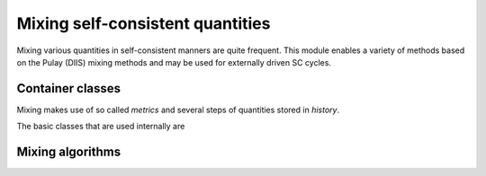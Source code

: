.. _mixing:

Mixing self-consistent quantities
=================================

.. module:: sisl.mixing

Mixing various quantities in self-consistent manners are quite frequent.
This module enables a variety of methods based on the Pulay (DIIS) mixing
methods and may be used for externally driven SC cycles.

Container classes
-----------------

Mixing makes use of so called *metrics* and several steps of quantities
stored in *history*.

The basic classes that are used internally are

.. autosummary::
   :toctree: generated/

   History
   BaseMixer
   BaseWeightMixer
   BaseHistoryMixer
   BaseWeightHistoryMixer
   StepMixer


Mixing algorithms
-----------------

.. autosummary::
   :toctree: generated/

   LinearMixer
   AndersonMixer
   DIISMixer
   PulayMixer
   AdaptiveDIISMixer
   AdaptivePulayMixer
   
